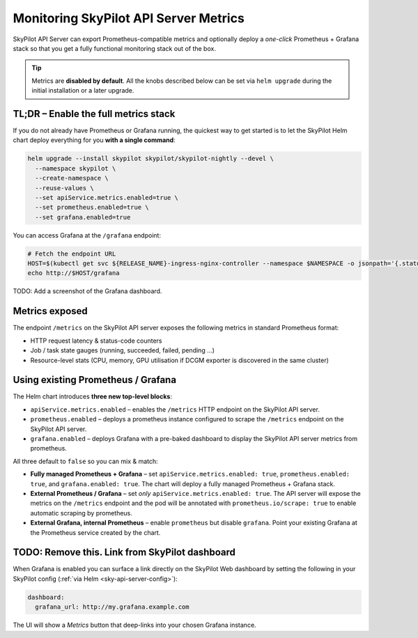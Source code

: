 .. _api-server-metrics-setup:

Monitoring SkyPilot API Server Metrics
======================================

SkyPilot API Server can export Prometheus-compatible metrics and
optionally deploy a *one-click* Prometheus + Grafana stack so that you get
a fully functional monitoring stack out of the box.

.. tip::

   Metrics are **disabled by default**.  All the
   knobs described below can be set via ``helm upgrade`` during the initial
   installation or a later upgrade.

TL;DR – Enable the full metrics stack
-------------------------------------

If you do not already have Prometheus or Grafana running, the quickest way to get started is to let the SkyPilot Helm
chart deploy everything for you **with a single command**:

.. code-block:: bash

    helm upgrade --install skypilot skypilot/skypilot-nightly --devel \
      --namespace skypilot \
      --create-namespace \
      --reuse-values \
      --set apiService.metrics.enabled=true \
      --set prometheus.enabled=true \
      --set grafana.enabled=true

You can access Grafana at the ``/grafana`` endpoint:

.. code-block:: bash

   # Fetch the endpoint URL
   HOST=$(kubectl get svc ${RELEASE_NAME}-ingress-nginx-controller --namespace $NAMESPACE -o jsonpath='{.status.loadBalancer.ingress[0].ip}')
   echo http://$HOST/grafana


TODO: Add a screenshot of the Grafana dashboard.


Metrics exposed
---------------

The endpoint ``/metrics`` on the SkyPilot API server exposes the following metrics in standard Prometheus format:

* HTTP request latency & status-code counters
* Job / task state gauges (running, succeeded, failed, pending …)
* Resource-level stats (CPU, memory, GPU utilisation if DCGM exporter is
  discovered in the same cluster)

Using existing Prometheus / Grafana
-----------------------------------

The Helm chart introduces **three new top-level blocks**:

* ``apiService.metrics.enabled`` – enables the ``/metrics`` HTTP endpoint on the SkyPilot API server.
* ``prometheus.enabled`` – deploys a prometheus instance configured to scrape the ``/metrics`` endpoint on the SkyPilot API server.
* ``grafana.enabled`` – deploys Grafana with a pre-baked dashboard to display the SkyPilot API server metrics from prometheus.

All three default to ``false`` so you can mix & match:

* **Fully managed Prometheus + Grafana** – set ``apiService.metrics.enabled: true``, ``prometheus.enabled: true``, and ``grafana.enabled: true``. The chart will deploy a fully managed Prometheus + Grafana stack.
* **External Prometheus / Grafana** – set *only* ``apiService.metrics.enabled: true``. The API server will expose the metrics on the ``/metrics`` endpoint and the pod will be annotated with ``prometheus.io/scrape: true`` to enable automatic scraping by prometheus.
* **External Grafana, internal Prometheus** – enable ``prometheus`` but disable ``grafana``. Point your existing Grafana at the Prometheus service created by the chart.


TODO: Remove this. Link from SkyPilot dashboard
-----------------------------------------------

When Grafana is enabled you can surface a link directly on the SkyPilot
Web dashboard by setting the following in your SkyPilot config
(:ref:`via Helm <sky-api-server-config>`):

.. code-block:: yaml

    dashboard:
      grafana_url: http://my.grafana.example.com

The UI will show a *Metrics* button that deep-links into your chosen
Grafana instance.
